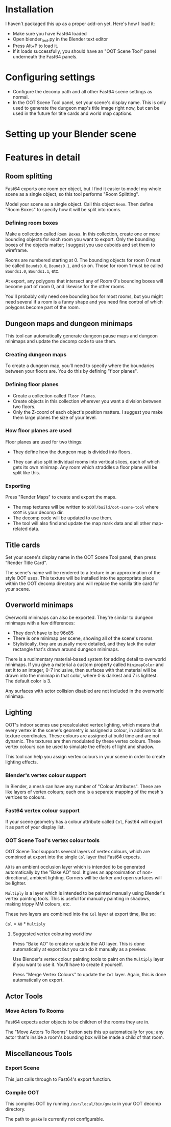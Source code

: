 * Installation

I haven't packaged this up as a proper add-on yet. Here's how I load it:

- Make sure you have Fast64 loaded
- Open blender_text.py in the Blender text editor
- Press Alt+P to load it.
- If it loads successfully, you should have an "OOT Scene Tool" panel underneath the Fast64 panels.

* Configuring settings

- Configure the decomp path and all other Fast64 scene settings as normal.
- In the OOT Scene Tool panel, set your scene's display name. This is only used to generate the dungeon map's title image right now, but can be used in the future for title cards and world map captions.
  
* Setting up your Blender scene

* Features in detail
** Room splitting

Fast64 exports one room per object, but I find it easier to model my whole scene as a single object, so this tool performs "Room Splitting".

Model your scene as a single object. Call this object =Geom=. Then define "Room Boxes" to specify how it will be split into rooms.

*** Defining room boxes

Make a collection called =Room Boxes=. In this collection, create one or more bounding objects for each room you want to export. Only the bounding boxes of the objects matter; I suggest you use cuboids and set them to wireframe.

Rooms are numbered starting at 0. The bounding objects for room 0 must be called =Bounds0.0=, =Bounds0.1=, and so on. Those for room 1 must be called =Bounds1.0=, =Bounds1.1=, etc.

At export, any polygons that intersect any of Room 0's bounding boxes will become part of room 0, and likewise for the other rooms.

You'll probably only need one bounding box for most rooms, but you might need several if a room is a funny shape and you need fine control of which polygons become part of the room.

** Dungeon maps and dungeon minimaps

This tool can automatically generate dungeon pause maps and dungeon minimaps and update the decomp code to use them.

*** Creating dungeon maps

To create a dungeon map, you'll need to specify where the boundaries between your floors are. You do this by defining "floor planes".

*** Defining floor planes

- Create a collection called =Floor Planes=.
- Create objects in this collection wherever you want a division between two floors.
- Only the Z-coord of each object's position matters. I suggest you make them large planes the size of your level.

*** How floor planes are used

Floor planes are used for two things:

- They define how the dungeon map is divided into floors.

- They can also split individual rooms into vertical slices, each of which gets its own minimap. Any room which straddles a floor plane will be split like this.

*** Exporting

Press "Render Maps" to create and export the maps.

- The map textures will be written to =$OOT/build/oot-scene-tool= where =$OOT= is your decomp dir.
- The decomp code will be updated to use them.
- The tool will also find and update the map mark data and all other map-related data.

** Title cards

Set your scene's display name in the OOT Scene Tool panel, then press “Render Title Card”.

The scene's name will be rendered to a texture in an approximation of the style OOT uses. This texture will be installed into the appropriate place within the OOT decomp directory and will replace the vanilla title card for your scene.

** Overworld minimaps

Overworld minimaps can also be exported. They're similar to dungeon minimaps with a few differences:
- They don't have to be 96x85
- There is one minimap per scene, showing all of the scene's rooms
- Stylistically, they are ususally more detailed, and they lack the outer rectangle that's drawn around dungeon minimaps.

There is a rudimentary material-based system for adding detail to overworld minimaps. If you give a material a custom property called =MinimapColor= and set it to an integer, 0-7 inclusive, then surfaces with that material will be drawn into the minimap in that color, where 0 is darkest and 7 is lightest. The default color is 3.

Any surfaces with actor collision disabled are not included in the overworld minimap.

** Lighting

OOT's indoor scenes use precalculated vertex lighting, which means that every vertex in the scene's geometry is assigned a colour, in addition to its texture coordinates. These colours are assigned at build time and are not dynamic. The textures are then modulated by these vertex colours. These vertex colours can be used to simulate the effects of light and shadow.

This tool can help you assign vertex colours in your scene in order to create lighting effects.

*** Blender's vertex colour support

In Blender, a mesh can have any number of "Colour Attributes". These are like layers of vertex colours; each one is a separate mapping of the mesh's vertices to colours.

*** Fast64 vertex colour support

If your scene geometry has a colour attribute called =Col=, Fast64 will export it as part of your display list.

*** OOT Scene Tool's vertex colour tools

OOT Scene Tool supports several layers of vertex colours, which are combined at export into the single =Col= layer that Fast64 expects.

=AO= is an ambient occlusion layer which is intended to be generated automatically by the "Bake AO" tool. It gives an approximation of non-directional, ambient lighting. Corners will be darker and open surfaces will be lighter.

=Multiply= is a layer which is intended to be painted manually using Blender's vertex painting tools. This is useful for manually painting in shadows, making trippy MM colours, etc.

These two layers are combined into the =Col= layer at export time, like so:

=Col= = =AO= * =Multiply=

**** Suggested vertex colouring workflow

Press "Bake AO" to create or update the AO layer. This is done automatically at export but you can do it manually as a preview.

Use Blender's vertex colour painting tools to paint on the =Multiply= layer if you want to use it. You'll have to create it yourself.

Press "Merge Vertex Colours" to update the =Col= layer. Again, this is done automatically on export.

** Actor Tools

*** Move Actors To Rooms

Fast64 expects actor objects to be children of the rooms they are in.

The "Move Actors To Rooms" button sets this up automatically for you; any actor that's inside a room's bounding box will be made a child of that room.

** Miscellaneous Tools

*** Export Scene

This just calls through to Fast64's export function.

*** Compile OOT

This compiles OOT by running =/usr/local/bin/gmake= in your OOT decomp directory.

The path to =gmake= is currently not configurable.

